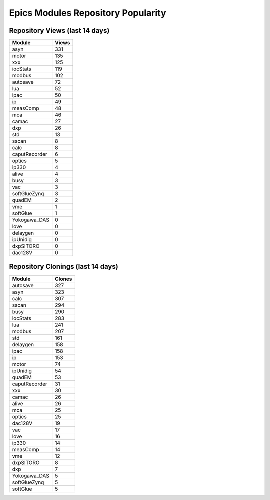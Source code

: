 ===================================
Epics Modules Repository Popularity
===================================



Repository Views (last 14 days)
-------------------------------
.. csv-table::
   :header: Module, Views

   asyn, 331
   motor, 135
   xxx, 125
   iocStats, 119
   modbus, 102
   autosave, 72
   lua, 52
   ipac, 50
   ip, 49
   measComp, 48
   mca, 46
   camac, 27
   dxp, 26
   std, 13
   sscan, 8
   calc, 8
   caputRecorder, 6
   optics, 5
   ip330, 4
   alive, 4
   busy, 3
   vac, 3
   softGlueZynq, 3
   quadEM, 2
   vme, 1
   softGlue, 1
   Yokogawa_DAS, 0
   love, 0
   delaygen, 0
   ipUnidig, 0
   dxpSITORO, 0
   dac128V, 0



Repository Clonings (last 14 days)
----------------------------------
.. csv-table::
   :header: Module, Clones

   autosave, 327
   asyn, 323
   calc, 307
   sscan, 294
   busy, 290
   iocStats, 283
   lua, 241
   modbus, 207
   std, 161
   delaygen, 158
   ipac, 158
   ip, 153
   motor, 74
   ipUnidig, 54
   quadEM, 53
   caputRecorder, 31
   xxx, 30
   camac, 26
   alive, 26
   mca, 25
   optics, 25
   dac128V, 19
   vac, 17
   love, 16
   ip330, 14
   measComp, 14
   vme, 12
   dxpSITORO, 8
   dxp, 7
   Yokogawa_DAS, 5
   softGlueZynq, 5
   softGlue, 5
